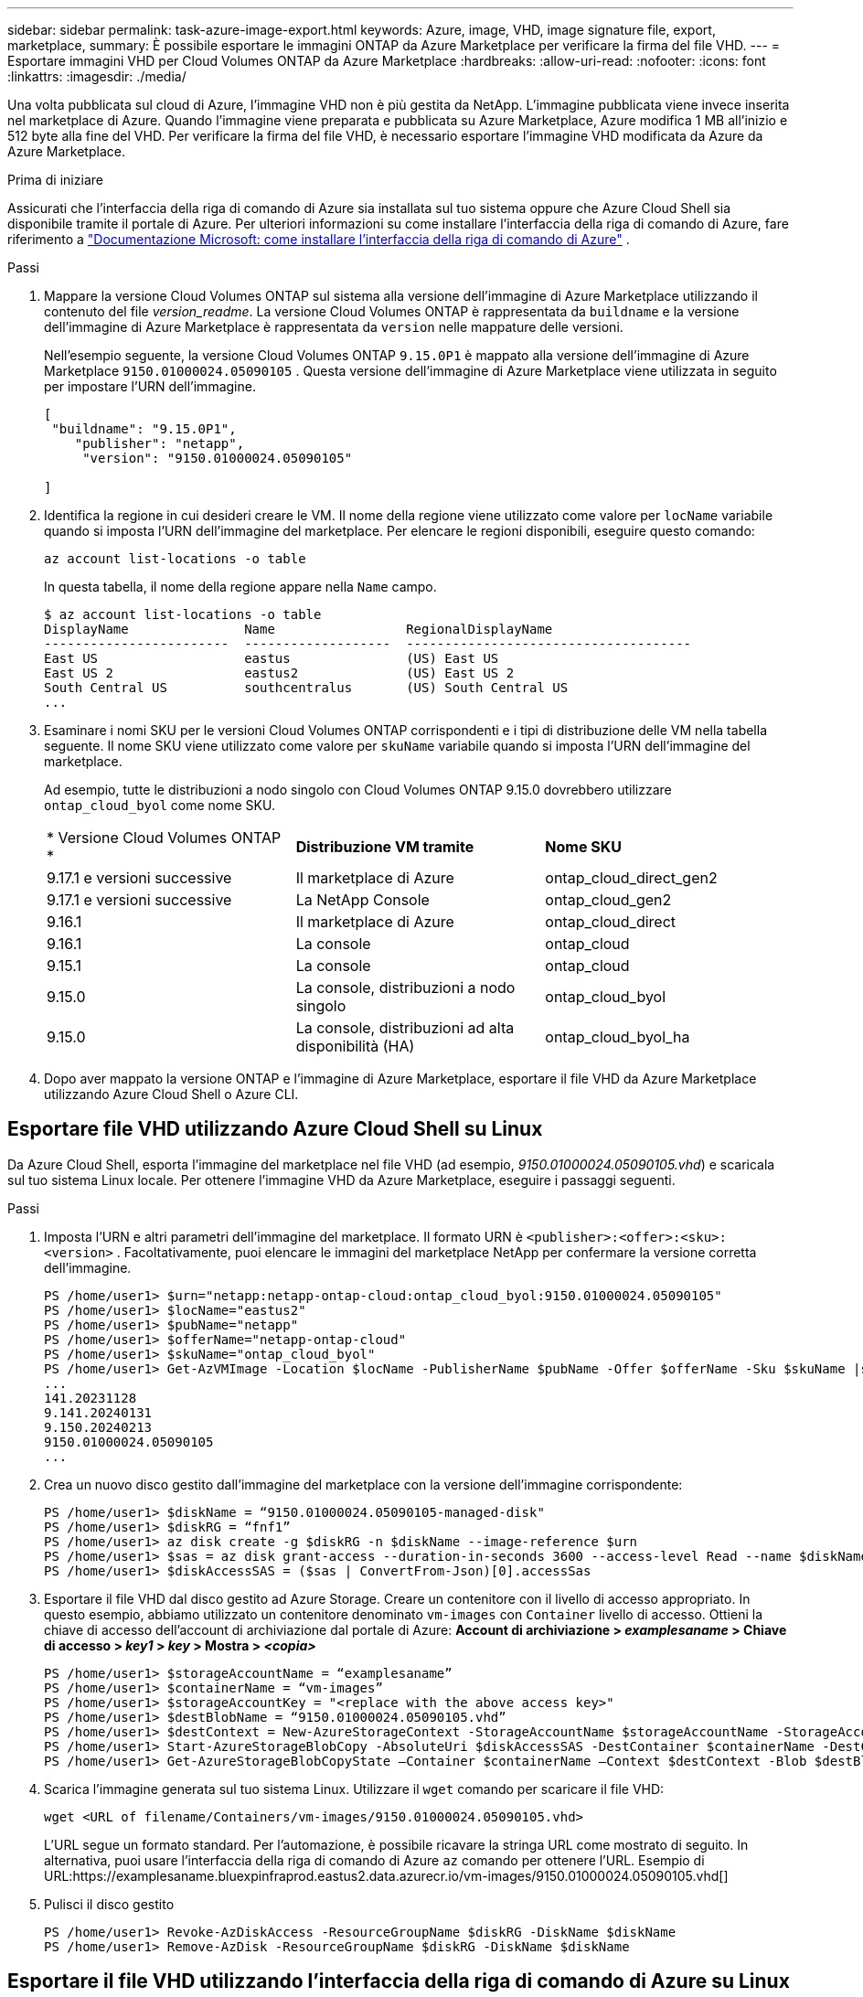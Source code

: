 ---
sidebar: sidebar 
permalink: task-azure-image-export.html 
keywords: Azure, image, VHD, image signature file, export, marketplace, 
summary: È possibile esportare le immagini ONTAP da Azure Marketplace per verificare la firma del file VHD. 
---
= Esportare immagini VHD per Cloud Volumes ONTAP da Azure Marketplace
:hardbreaks:
:allow-uri-read: 
:nofooter: 
:icons: font
:linkattrs: 
:imagesdir: ./media/


[role="lead"]
Una volta pubblicata sul cloud di Azure, l'immagine VHD non è più gestita da NetApp.  L'immagine pubblicata viene invece inserita nel marketplace di Azure.  Quando l'immagine viene preparata e pubblicata su Azure Marketplace, Azure modifica 1 MB all'inizio e 512 byte alla fine del VHD.  Per verificare la firma del file VHD, è necessario esportare l'immagine VHD modificata da Azure da Azure Marketplace.

.Prima di iniziare
Assicurati che l'interfaccia della riga di comando di Azure sia installata sul tuo sistema oppure che Azure Cloud Shell sia disponibile tramite il portale di Azure.  Per ulteriori informazioni su come installare l'interfaccia della riga di comando di Azure, fare riferimento a https://learn.microsoft.com/en-us/cli/azure/install-azure-cli["Documentazione Microsoft: come installare l'interfaccia della riga di comando di Azure"^] .

.Passi
. Mappare la versione Cloud Volumes ONTAP sul sistema alla versione dell'immagine di Azure Marketplace utilizzando il contenuto del file _version_readme_.  La versione Cloud Volumes ONTAP è rappresentata da `buildname` e la versione dell'immagine di Azure Marketplace è rappresentata da `version` nelle mappature delle versioni.
+
Nell'esempio seguente, la versione Cloud Volumes ONTAP `9.15.0P1` è mappato alla versione dell'immagine di Azure Marketplace `9150.01000024.05090105` .  Questa versione dell'immagine di Azure Marketplace viene utilizzata in seguito per impostare l'URN dell'immagine.

+
[source, cli]
----
[
 "buildname": "9.15.0P1",
    "publisher": "netapp",
     "version": "9150.01000024.05090105"

]
----
. Identifica la regione in cui desideri creare le VM.  Il nome della regione viene utilizzato come valore per `locName` variabile quando si imposta l'URN dell'immagine del marketplace.  Per elencare le regioni disponibili, eseguire questo comando:
+
[source, cli]
----
az account list-locations -o table
----
+
In questa tabella, il nome della regione appare nella `Name` campo.

+
[source, cli]
----
$ az account list-locations -o table
DisplayName               Name                 RegionalDisplayName
------------------------  -------------------  -------------------------------------
East US                   eastus               (US) East US
East US 2                 eastus2              (US) East US 2
South Central US          southcentralus       (US) South Central US
...
----
. Esaminare i nomi SKU per le versioni Cloud Volumes ONTAP corrispondenti e i tipi di distribuzione delle VM nella tabella seguente.  Il nome SKU viene utilizzato come valore per `skuName` variabile quando si imposta l'URN dell'immagine del marketplace.
+
Ad esempio, tutte le distribuzioni a nodo singolo con Cloud Volumes ONTAP 9.15.0 dovrebbero utilizzare `ontap_cloud_byol` come nome SKU.

+
[cols="1,1,1"]
|===


| * Versione Cloud Volumes ONTAP * | *Distribuzione VM tramite* | *Nome SKU* 


| 9.17.1 e versioni successive | Il marketplace di Azure | ontap_cloud_direct_gen2 


| 9.17.1 e versioni successive | La NetApp Console | ontap_cloud_gen2 


| 9.16.1 | Il marketplace di Azure | ontap_cloud_direct 


| 9.16.1 | La console | ontap_cloud 


| 9.15.1 | La console | ontap_cloud 


| 9.15.0 | La console, distribuzioni a nodo singolo | ontap_cloud_byol 


| 9.15.0 | La console, distribuzioni ad alta disponibilità (HA) | ontap_cloud_byol_ha 
|===
. Dopo aver mappato la versione ONTAP e l'immagine di Azure Marketplace, esportare il file VHD da Azure Marketplace utilizzando Azure Cloud Shell o Azure CLI.




== Esportare file VHD utilizzando Azure Cloud Shell su Linux

Da Azure Cloud Shell, esporta l'immagine del marketplace nel file VHD (ad esempio, _9150.01000024.05090105.vhd_) e scaricala sul tuo sistema Linux locale.  Per ottenere l'immagine VHD da Azure Marketplace, eseguire i passaggi seguenti.

.Passi
. Imposta l'URN e altri parametri dell'immagine del marketplace.  Il formato URN è `<publisher>:<offer>:<sku>:<version>` .  Facoltativamente, puoi elencare le immagini del marketplace NetApp per confermare la versione corretta dell'immagine.
+
[source, cli]
----
PS /home/user1> $urn="netapp:netapp-ontap-cloud:ontap_cloud_byol:9150.01000024.05090105"
PS /home/user1> $locName="eastus2"
PS /home/user1> $pubName="netapp"
PS /home/user1> $offerName="netapp-ontap-cloud"
PS /home/user1> $skuName="ontap_cloud_byol"
PS /home/user1> Get-AzVMImage -Location $locName -PublisherName $pubName -Offer $offerName -Sku $skuName |select version
...
141.20231128
9.141.20240131
9.150.20240213
9150.01000024.05090105
...
----
. Crea un nuovo disco gestito dall'immagine del marketplace con la versione dell'immagine corrispondente:
+
[source, cli]
----
PS /home/user1> $diskName = “9150.01000024.05090105-managed-disk"
PS /home/user1> $diskRG = “fnf1”
PS /home/user1> az disk create -g $diskRG -n $diskName --image-reference $urn
PS /home/user1> $sas = az disk grant-access --duration-in-seconds 3600 --access-level Read --name $diskName --resource-group $diskRG
PS /home/user1> $diskAccessSAS = ($sas | ConvertFrom-Json)[0].accessSas
----
. Esportare il file VHD dal disco gestito ad Azure Storage.  Creare un contenitore con il livello di accesso appropriato.  In questo esempio, abbiamo utilizzato un contenitore denominato `vm-images` con `Container` livello di accesso.  Ottieni la chiave di accesso dell'account di archiviazione dal portale di Azure: *Account di archiviazione > _examplesaname_ > Chiave di accesso > _key1_ > _key_ > Mostra > _<copia>_*
+
[source, cli]
----
PS /home/user1> $storageAccountName = “examplesaname”
PS /home/user1> $containerName = “vm-images”
PS /home/user1> $storageAccountKey = "<replace with the above access key>"
PS /home/user1> $destBlobName = “9150.01000024.05090105.vhd”
PS /home/user1> $destContext = New-AzureStorageContext -StorageAccountName $storageAccountName -StorageAccountKey $storageAccountKey
PS /home/user1> Start-AzureStorageBlobCopy -AbsoluteUri $diskAccessSAS -DestContainer $containerName -DestContext $destContext -DestBlob $destBlobName
PS /home/user1> Get-AzureStorageBlobCopyState –Container $containerName –Context $destContext -Blob $destBlobName
----
. Scarica l'immagine generata sul tuo sistema Linux.  Utilizzare il `wget` comando per scaricare il file VHD:
+
[source, cli]
----
wget <URL of filename/Containers/vm-images/9150.01000024.05090105.vhd>
----
+
L'URL segue un formato standard.  Per l'automazione, è possibile ricavare la stringa URL come mostrato di seguito.  In alternativa, puoi usare l'interfaccia della riga di comando di Azure `az` comando per ottenere l'URL.  Esempio di URL:https://examplesaname.bluexpinfraprod.eastus2.data.azurecr.io/vm-images/9150.01000024.05090105.vhd[]

. Pulisci il disco gestito
+
[source, cli]
----
PS /home/user1> Revoke-AzDiskAccess -ResourceGroupName $diskRG -DiskName $diskName
PS /home/user1> Remove-AzDisk -ResourceGroupName $diskRG -DiskName $diskName
----




== Esportare il file VHD utilizzando l'interfaccia della riga di comando di Azure su Linux

Esportare l'immagine del marketplace in un file VHD tramite l'interfaccia della riga di comando di Azure da un sistema Linux locale.

.Passi
. Accedi all'interfaccia della riga di comando di Azure ed elenca le immagini del marketplace:
+
[source, cli]
----
% az login --use-device-code
----
. Per accedere, utilizzare un browser Web per aprire la pagina https://microsoft.com/devicelogin[] e inserisci il codice di autenticazione.
+
[source, cli]
----
% az vm image list --all --publisher netapp --offer netapp-ontap-cloud --sku ontap_cloud_byol
...
{
"architecture": "x64",
"offer": "netapp-ontap-cloud",
"publisher": "netapp",
"sku": "ontap_cloud_byol",
"urn": "netapp:netapp-ontap-cloud:ontap_cloud_byol:9150.01000024.05090105",
"version": "9150.01000024.05090105"
},
...
----
. Crea un nuovo disco gestito dall'immagine del marketplace con la versione dell'immagine corrispondente.
+
[source, cli]
----
% export urn="netapp:netapp-ontap-cloud:ontap_cloud_byol:9150.01000024.05090105"
% export diskName="9150.01000024.05090105-managed-disk"
% export diskRG="new_rg_your_rg"
% az disk create -g $diskRG -n $diskName --image-reference $urn
% az disk grant-access --duration-in-seconds 3600 --access-level Read --name $diskName --resource-group $diskRG
{
  "accessSas": "https://md-xxxxxx.bluexpinfraprod.eastus2.data.azurecr.io/xxxxxxx/abcd?sv=2018-03-28&sr=b&si=xxxxxxxx-xxxx-xxxx-xxxx-xxxxxxx&sigxxxxxxxxxxxxxxxxxxxxxxxx"
}
% export diskAccessSAS="https://md-xxxxxx.bluexpinfraprod.eastus2.data.azurecr.io/xxxxxxx/abcd?sv=2018-03-28&sr=b&si=xxxxxxxx-xxxx-xx-xx-xx&sigxxxxxxxxxxxxxxxxxxxxxxxx"
----
+
Per automatizzare il processo, è necessario estrarre il SAS dall'output standard.  Per indicazioni fare riferimento ai documenti appropriati.

. Esportare il file VHD dal disco gestito.
+
.. Creare un contenitore con il livello di accesso appropriato.  In questo esempio, un contenitore denominato `vm-images` con `Container` viene utilizzato il livello di accesso.
.. Ottieni la chiave di accesso dell'account di archiviazione dal portale di Azure: *Account di archiviazione > _examplesaname_ > Chiave di accesso > _key1_ > _key_ > Mostra > _<copia>_*
+
Puoi anche usare il `az` comando per questo passaggio.

+
[source, cli]
----
% export storageAccountName="examplesaname"
% export containerName="vm-images"
% export storageAccountKey="xxxxxxxxxx"
% export destBlobName="9150.01000024.05090105.vhd"

% az storage blob copy start --source-uri $diskAccessSAS --destination-container $containerName --account-name $storageAccountName --account-key $storageAccountKey --destination-blob $destBlobName

{
  "client_request_id": "xxxx-xxxx-xxxx-xxxx-xxxx",
  "copy_id": "xxxx-xxxx-xxxx-xxxx-xxxx",
  "copy_status": "pending",
  "date": "2022-11-02T22:02:38+00:00",
  "etag": "\"0xXXXXXXXXXXXXXXXXX\"",
  "last_modified": "2022-11-02T22:02:39+00:00",
  "request_id": "xxxxxx-xxxx-xxxx-xxxx-xxxxxxxxxxx",
  "version": "2020-06-12",
  "version_id": null
}
----


. Controllare lo stato della copia del blob.
+
[source, cli]
----
% az storage blob show --name $destBlobName --container-name $containerName --account-name $storageAccountName

....
    "copy": {
      "completionTime": null,
      "destinationSnapshot": null,
      "id": "xxxxxxxx-xxxx-xxxx-xxxx-xxxxxxxxx",
      "incrementalCopy": null,
      "progress": "10737418752/10737418752",
      "source": "https://md-xxxxxx.bluexpinfraprod.eastus2.data.azurecr.io/xxxxx/abcd?sv=2018-03-28&sr=b&si=xxxxxxxx-xxxx-xxxx-xxxx-xxxxxxxxxxxx",
      "status": "success",
      "statusDescription": null
    },
....
----
. Scarica l'immagine generata sul tuo server Linux.
+
[source, cli]
----
wget <URL of file examplesaname/Containers/vm-images/9150.01000024.05090105.vhd>
----
+
L'URL segue un formato standard.  Per l'automazione, è possibile ricavare la stringa URL come mostrato di seguito.  In alternativa, puoi usare l'interfaccia della riga di comando di Azure `az` comando per ottenere l'URL.  Esempio di URL:https://examplesaname.bluexpinfraprod.eastus2.data.azurecr.io/vm-images/9150.01000024.05090105.vhd[]

. Pulisci il disco gestito
+
[source, cli]
----
az disk revoke-access --name $diskName --resource-group $diskRG
az disk delete --name $diskName --resource-group $diskRG --yes
----


